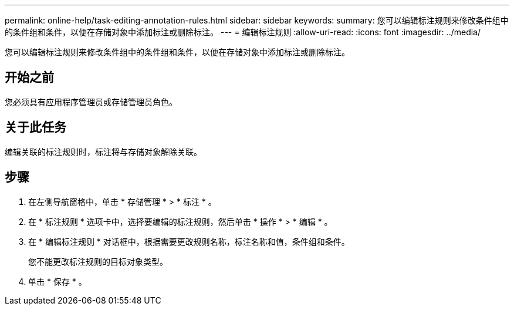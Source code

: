 ---
permalink: online-help/task-editing-annotation-rules.html 
sidebar: sidebar 
keywords:  
summary: 您可以编辑标注规则来修改条件组中的条件组和条件，以便在存储对象中添加标注或删除标注。 
---
= 编辑标注规则
:allow-uri-read: 
:icons: font
:imagesdir: ../media/


[role="lead"]
您可以编辑标注规则来修改条件组中的条件组和条件，以便在存储对象中添加标注或删除标注。



== 开始之前

您必须具有应用程序管理员或存储管理员角色。



== 关于此任务

编辑关联的标注规则时，标注将与存储对象解除关联。



== 步骤

. 在左侧导航窗格中，单击 * 存储管理 * > * 标注 * 。
. 在 * 标注规则 * 选项卡中，选择要编辑的标注规则，然后单击 * 操作 * > * 编辑 * 。
. 在 * 编辑标注规则 * 对话框中，根据需要更改规则名称，标注名称和值，条件组和条件。
+
您不能更改标注规则的目标对象类型。

. 单击 * 保存 * 。

